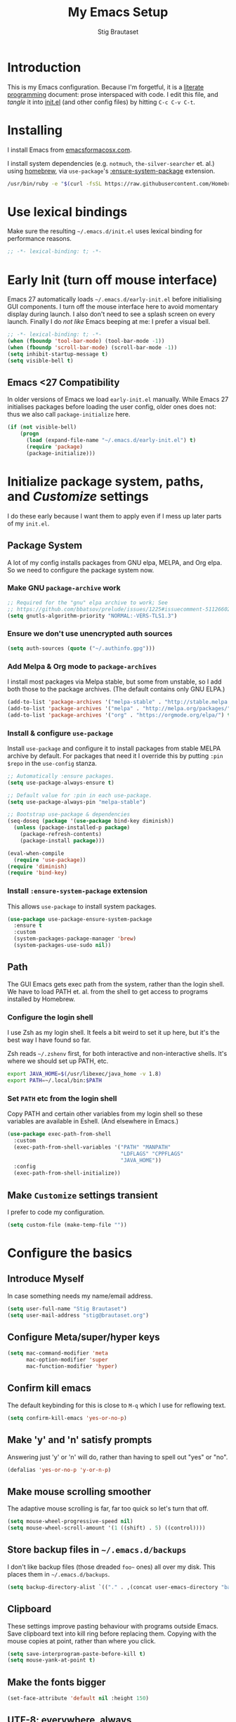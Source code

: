 #+TITLE: My Emacs Setup
#+AUTHOR: Stig Brautaset
#+OPTIONS: f:t
#+PROPERTY: header-args:              :mkdirp yes
#+PROPERTY: header-args:emacs-lisp    :tangle ~/.emacs.d/init.el :results silent
#+STARTUP: content
* Introduction

This is my Emacs configuration.  Because I'm forgetful, it is a
[[http://orgmode.org/worg/org-contrib/babel/intro.html#literate-programming][literate programming]] document: prose interspaced with code.  I edit
this file, and /tangle/ it into [[file:init.el][init.el]] (and other config files) by
hitting =C-c C-v C-t=.

* Installing

I install Emacs from [[https://emacsformacosx.com/][emacsformacosx.com]].

I install system dependencies (e.g. =notmuch=, =the-silver-searcher=
et. al.) using [[https://brew.sh][homebrew]], via =use-package='s [[https://github.com/jwiegley/use-package#use-package-ensure-system-package][:ensure-system-package]]
extension.

#+begin_src sh
/usr/bin/ruby -e "$(curl -fsSL https://raw.githubusercontent.com/Homebrew/install/master/install)"
#+end_src

* Use lexical bindings

Make sure the resulting =~/.emacs.d/init.el= uses lexical binding for
performance reasons.

#+begin_src emacs-lisp
;; -*- lexical-binding: t; -*-
#+end_src

* Early Init (turn off mouse interface)

Emacs 27 automatically loads =~/.emacs.d/early-init.el= before
initialising GUI components.  I turn off the mouse interface here to
avoid momentary display during launch.  I also don't need to see a
splash screen on every launch.  Finally I do /not like/ Emacs beeping
at me: I prefer a visual bell.

#+BEGIN_SRC emacs-lisp :tangle ~/.emacs.d/early-init.el
;; -*- lexical-binding: t; -*-
(when (fboundp 'tool-bar-mode) (tool-bar-mode -1))
(when (fboundp 'scroll-bar-mode) (scroll-bar-mode -1))
(setq inhibit-startup-message t)
(setq visible-bell t)
#+END_SRC

** Emacs <27 Compatibility

In older versions of Emacs we load ~early-init.el~ manually.  While
Emacs 27 initialises packages before loading the user config, older
ones does not: thus we also call =package-initialize= here.

#+BEGIN_SRC emacs-lisp
(if (not visible-bell)
    (progn
      (load (expand-file-name "~/.emacs.d/early-init.el") t)
      (require 'package)
      (package-initialize)))
#+END_SRC

* Initialize package system, paths, and /Customize/ settings

I do these early because I want them to apply even if I mess up
later parts of my =init.el=.

** Package System

A lot of my config installs packages from GNU elpa, MELPA, and Org
elpa.  So we need to configure the package system now.

*** Make GNU ~package-archive~ work

#+begin_src emacs-lisp
;; Required for the "gnu" elpa archive to work; See
;; https://github.com/bbatsov/prelude/issues/1225#issuecomment-511266025
(setq gnutls-algorithm-priority "NORMAL:-VERS-TLS1.3")
#+end_src

*** Ensure we don't use unencrypted auth sources

#+begin_src emacs-lisp
(setq auth-sources (quote ("~/.authinfo.gpg")))
#+end_src

*** Add Melpa & Org mode to ~package-archives~

I install most packages via Melpa stable, but some from unstable,
so I add both those to the package archives.  (The default
contains only GNU ELPA.)

#+BEGIN_SRC emacs-lisp
(add-to-list 'package-archives '("melpa-stable" . "http://stable.melpa.org/packages/"))
(add-to-list 'package-archives '("melpa" . "http://melpa.org/packages/"))
(add-to-list 'package-archives '("org" . "https://orgmode.org/elpa/") t)
#+END_SRC

*** Install & configure ~use-package~

Install ~use-package~ and configure it to install packages from
stable MELPA archive by default.  For packages that need it I
override this by putting =:pin $repo= in the =use-config= stanza.

#+begin_src emacs-lisp
;; Automatically :ensure packages.
(setq use-package-always-ensure t)

;; Default value for :pin in each use-package.
(setq use-package-always-pin "melpa-stable")

;; Bootstrap use-package & dependencies
(seq-doseq (package '(use-package bind-key diminish))
  (unless (package-installed-p package)
    (package-refresh-contents)
    (package-install package)))

(eval-when-compile
  (require 'use-package))
(require 'diminish)
(require 'bind-key)
#+end_src

*** Install =:ensure-system-package= extension

This allows =use-package= to install system packages.

#+begin_src emacs-lisp
(use-package use-package-ensure-system-package
  :ensure t
  :custom
  (system-packages-package-manager 'brew)
  (system-packages-use-sudo nil))
#+end_src

** Path

The GUI Emacs gets exec path from the system, rather than the
login shell.  We have to load PATH et. al. from the shell to get
access to programs installed by Homebrew.

*** Configure the login shell

I use Zsh as my login shell.  It feels a bit weird to set it up
here, but it's the best way I have found so far.

Zsh reads =~/.zshenv= first, for both interactive and
non-interactive shells.  It's where we should set up PATH, etc.

#+begin_src sh :tangle ~/.zshenv
export JAVA_HOME=$(/usr/libexec/java_home -v 1.8)
export PATH=~/.local/bin:$PATH
#+end_src

*** Set =PATH= etc from the login shell

Copy PATH and certain other variables from my login shell so these
variables are available in Eshell.  (And elsewhere in Emacs.)

#+BEGIN_SRC emacs-lisp
(use-package exec-path-from-shell
  :custom
  (exec-path-from-shell-variables '("PATH" "MANPATH"
                                    "LDFLAGS" "CPPFLAGS"
                                    "JAVA_HOME"))
  :config
  (exec-path-from-shell-initialize))
#+END_SRC

** Make =Customize= settings transient

I prefer to code my configuration.

#+BEGIN_SRC emacs-lisp
(setq custom-file (make-temp-file ""))
#+END_SRC

* Configure the basics
** Introduce Myself

In case something needs my name/email address.

#+BEGIN_SRC emacs-lisp
(setq user-full-name "Stig Brautaset")
(setq user-mail-address "stig@brautaset.org")
#+END_SRC

** Configure Meta/super/hyper keys

#+BEGIN_SRC emacs-lisp
(setq mac-command-modifier 'meta
      mac-option-modifier 'super
      mac-function-modifier 'hyper)
#+END_SRC

** Confirm kill emacs

The default keybinding for this is close to =M-q= which I use for
reflowing text.

#+BEGIN_SRC emacs-lisp
(setq confirm-kill-emacs 'yes-or-no-p)
#+END_SRC

** Make 'y' and 'n' satisfy prompts

Answering just 'y' or 'n' will do, rather than having to spell out "yes"
or "no".

#+BEGIN_SRC emacs-lisp
(defalias 'yes-or-no-p 'y-or-n-p)
#+END_SRC

** Make mouse scrolling smoother

The adaptive mouse scrolling is far, far too quick so let's turn that off.

#+BEGIN_SRC emacs-lisp
(setq mouse-wheel-progressive-speed nil)
(setq mouse-wheel-scroll-amount '(1 ((shift) . 5) ((control))))
#+END_SRC

** Store backup files in =~/.emacs.d/backups=

I don't like backup files (those dreaded =foo~= ones) all over my disk.
This places them in =~/.emacs.d/backups=.

#+BEGIN_SRC emacs-lisp
(setq backup-directory-alist `(("." . ,(concat user-emacs-directory "backups"))))
#+END_SRC

** Clipboard

These settings improve pasting behaviour with programs outside
Emacs.  Save clipboard text into kill ring before replacing them.
Copying with the mouse copies at point, rather than where you
click.

#+BEGIN_SRC emacs-lisp
(setq save-interprogram-paste-before-kill t)
(setq mouse-yank-at-point t)
#+END_SRC

** Make the fonts bigger

#+BEGIN_SRC emacs-lisp
(set-face-attribute 'default nil :height 150)
#+END_SRC

** UTF-8: everywhere, always

Let's always use UTF-8 encoding. Pretty, pretty please with sugar on top.

#+BEGIN_SRC emacs-lisp
(setq locale-coding-system 'utf-8)
(set-terminal-coding-system 'utf-8)
(set-keyboard-coding-system 'utf-8)
(set-selection-coding-system 'utf-8)
(prefer-coding-system 'utf-8)
#+END_SRC

** End all files in a newline

All files should end in a newline. Insert one if there isn't one already.

#+BEGIN_SRC emacs-lisp
(setq require-final-newline t)
#+END_SRC

** Save my place in each file

It's nice if Emacs knows where I was last time I opened a file.

#+BEGIN_SRC emacs-lisp
(setq-default save-place t)
(setq save-place-file (concat user-emacs-directory "places"))
#+END_SRC

** Add keybinding to join next line to this

With cursor at any point in a line, hit =M-j= to move to the end, and
delete the newline. Leave the cursor where the newline used to be.

#+BEGIN_SRC emacs-lisp
(bind-key "M-j" (lambda ()
                  (interactive)
                  (join-line -1)))
#+END_SRC

** String Inflection

Sometimes I need to swap between CamelCase and snake_case, or even
SNAKE_CASE.

#+begin_src emacs-lisp
(use-package string-inflection
  :bind (("C-c C-x C-s" . string-inflection-all-cycle)
         ("C-c C-x C-c" . string-inflection-camelcase)
         ("C-c C-x C-k" . string-inflection-kebab-case)
         ("C-c C-x C-u" . string-inflection-upcase)))
#+end_src

** Unfill paragraphs and regions

The default binding for =M-q= fills a paragraph. Very good. But
sometimes I want to /unfill/[fn:: Particularly when editing markdown
that is going to end up on GitHub, as otherwise the result has lots
of hard linebreaks. This happens every time I edit a PR description
in Magit, for example.]. [[https://stackoverflow.com/a/2478549/5950][Credit]].

#+begin_src emacs-lisp
(defun sb/unfill-paragraph ()
  (interactive)
  (let ((fill-column (point-max)))
    (fill-paragraph nil)))

(defun sb/fill-or-unfill-paragraph (arg)
  "Fill a paragraph. If called with a `C-u' prefix, /unfill/ a paragraph."
  (interactive "P")
  (if arg
      (sb/unfill-paragraph)
    (fill-paragraph)))

(bind-key "M-q" 'sb/fill-or-unfill-paragraph)

(defun sb/unfill-region ()
  (interactive)
  (let ((fill-column (point-max)))
    (fill-region (region-beginning) (region-end) nil)))
#+end_src

** Support for fullscreen

I like to run apps in fullscreen mode. Sometimes it's useful to be
able to toggle it on or off, which this function does. I found it
at the [[https://www.emacswiki.org/emacs/FullScreen#toc26][EmacsWiki Fullscreen page]].

#+BEGIN_SRC emacs-lisp
(defun my-toggle-fullscreen ()
  "Toggle full screen"
  (interactive)
  (set-frame-parameter
   nil 'fullscreen
   (when (not (frame-parameter nil 'fullscreen)) 'fullboth)))

(bind-key "M-<f11>" 'my-toggle-fullscreen)
#+END_SRC

** Toggle Window Split function

Sometimes a window is split horizontally, and you would prefer
vertically. Or vice versa. This function can help! Just don't ask me how
it works: I found it on StackOverflow. (I think. Again.)

#+BEGIN_SRC emacs-lisp
(defun toggle-window-split ()
  (interactive)
  (if (= (count-windows) 2)
      (let* ((this-win-buffer (window-buffer))
             (next-win-buffer (window-buffer (next-window)))
             (this-win-edges (window-edges (selected-window)))
             (next-win-edges (window-edges (next-window)))
             (this-win-2nd (not (and (<= (car this-win-edges)
                                         (car next-win-edges))
                                     (<= (cadr this-win-edges)
                                         (cadr next-win-edges)))))
             (splitter
              (if (= (car this-win-edges)
                     (car (window-edges (next-window))))
                  'split-window-horizontally
                'split-window-vertically)))
        (delete-other-windows)
        (let ((first-win (selected-window)))
          (funcall splitter)
          (if this-win-2nd (other-window 1))
          (set-window-buffer (selected-window) this-win-buffer)
          (set-window-buffer (next-window) next-win-buffer)
          (select-window first-win)
          (if this-win-2nd (other-window 1))))))

(define-key ctl-x-4-map "t" 'toggle-window-split)
#+END_SRC

** Diary (Calendar) Functions

Prefer YMD to the /crazy/ american MDY order.

I schedule some things every weekday,
so add a convenience function for that.

#+BEGIN_SRC emacs-lisp
(setq calendar-date-style 'iso)

(defun sb/weekday-p (date)
  "Is `date' a weekday?"
  (memq (calendar-day-of-week date) '(1 2 3 4 5)))
#+END_SRC

** Git Link

Lets me link to a file location on GitHub/Bitbucket/GitLab
from a local git repository.

#+BEGIN_SRC emacs-lisp
(use-package git-link
  :bind ("C-c g l" . git-link))
#+END_SRC

** GnuPG

Emacs will open =.gpg= files transparently, but I need to install gnupg
& pinentry for that to work.

#+begin_src emacs-lisp
(use-package gnupg
  :ensure nil
  :ensure-system-package ((gpg . gnupg) pinentry)
  :no-require t
  :custom
  (epa-pinentry-mode 'loopback))
#+end_src

#+begin_src conf :mkdirp t :tangle ~/.gnupg/gpg-agent.conf
allow-emacs-pinentry
allow-loopback-pinentry
#+end_src

** Remove ANSI colours

#+begin_src emacs-lisp
(defun sb/remove-ansi-colours-from-buffer ()
  (interactive)
  (ansi-color-filter-region (point-min) (point-max)))
#+end_src

** Add explicit keybinding for opening file at point

#+begin_src emacs-lisp
(bind-key "C-c C-x C-f" #'find-file-at-point)
#+end_src

** Don't require two spaces to end a sentence

Having this enabled makes it harder to collaborate with others, and
move sentences around in texts I haven't written.

#+begin_src emacs-lisp
(setq sentence-end-double-space nil)
#+end_src

* Configure minor modes
** Ace Window

This lets me rapidly switch to a different frame/window.  I use
this mainly when resolving conflicts in ediff merge, since I need
to swap between two frames there.

#+begin_src emacs-lisp
(use-package ace-window
  :bind ("M-`" . ace-window))
#+end_src

** Auto commit

In some projects (notably, my Org/Agenda setup) I want to
automatically commit when editing files.

#+BEGIN_SRC emacs-lisp
(use-package git-auto-commit-mode
  :custom
  (gac-automatically-add-new-files-p t)
  (gac-automatically-push-p t))
#+END_SRC

** Auto Indent Mode

I like to make sure any code I changed is properly indented.

#+BEGIN_SRC emacs-lisp
(use-package auto-indent-mode
  :pin melpa
  :config
  (auto-indent-global-mode))
#+END_SRC

** Auto revert mode

When files change on disk, revert the buffer automatically.

#+BEGIN_SRC emacs-lisp
(global-auto-revert-mode 1)
#+END_SRC

** Beacon

Highlight my cursor when scrolling

#+begin_src emacs-lisp
(use-package beacon
  :pin gnu
  :config
  (beacon-mode 1))
#+end_src

** Counsel

This provides =counsel-find-file=, among others.

#+begin_src emacs-lisp
(use-package amx) ;; make counsel-M-x work the way I like

(use-package counsel
  :demand
  :config
  (counsel-mode 1))
#+end_src

** Diff Highlight

#+begin_src emacs-lisp
(use-package diff-hl
  :config
  (global-diff-hl-mode))
#+end_src

** Edit "Org-like" lists in non-Org buffers

#+begin_src emacs-lisp
(use-package orgalist
  :pin gnu
  :hook
  (message-mode . orgalist-mode))
#+end_src

** Editorconfig

Some projects I touch, particularly at work, use [[http://editorconfig.org][editorconfig]] to set up
their indentation and file format preferences.

#+BEGIN_SRC emacs-lisp
(use-package editorconfig
  :ensure-system-package editorconfig
  :custom
  (editorconfig-exclude-modes (quote (org-mode gist)))
  :config
  (editorconfig-mode))
#+END_SRC

** Flycheck

#+begin_src emacs-lisp
(use-package flycheck-mode
  :ensure flycheck
  :hook clojure-mode)
#+end_src

** Highlight & deal with whitespace annoyances

This highlights certain whitespace annoyances, and adds a key binding to
clean it up.

#+BEGIN_SRC emacs-lisp
(use-package whitespace
  :ensure nil
  :bind ("C-c w" . whitespace-cleanup)
  :custom
  (whitespace-style '(face empty tabs trailing))
  :config
  (global-whitespace-mode t))
#+END_SRC

** Iedit

Edit multiple symbols in one go. Similar in some respects to
Multiple Cursors, but seems a little more light-weight.

#+begin_src emacs-lisp
(use-package iedit :pin melpa)
#+end_src

** Ivy

I've long been a happy Helm user, but it confuses me (and is slow!)
in some situations so I thought I'd try again to see if Ivy fares
any better.

#+begin_src emacs-lisp
(use-package ivy
  :demand
  :pin melpa
  :bind (("C-c C-r" . ivy-resume)
         ("C-x b" . ivy-switch-buffer)
         ("C-c v" . ivy-push-view)
         ("C-c V" . ivy-pop-view))
  :custom
  (ivy-use-virtual-buffers t)
  (ivy-count-format "%d/%d ")
  :config
  (ivy-mode 1))

;; This should apparently allow opening multiple files from
;; ivy-find-file.
(use-package ivy-hydra
  :pin melpa)
#+end_src

** LSP (Language Server Protocol)

LSP is useful for =M-.= (~find-definitions~) and =M-?=
(~find-references~).

#+begin_src emacs-lisp
(use-package lsp-mode
  :ensure-system-package clojure-lsp
  :commands lsp
  :config
  (dolist (m '(clojure-mode
               clojurec-mode
               clojurescript-mode
               clojurex-mode))
    (add-to-list 'lsp-language-id-configuration `(,m . "clojure")))
  :init
  (setq lsp-enable-indentation nil)
  (add-hook 'clojure-mode-hook #'lsp)
  (add-hook 'clojurec-mode-hook #'lsp)
  (add-hook 'clojurescript-mode-hook #'lsp))
#+end_src

Use LSP-UI to present errors, etc.

#+begin_src emacs-lisp
(use-package lsp-ui
  :pin melpa
  :hook lsp-mode)
#+end_src

** Multiple Cursors

This package is another one of those near-magical ones. It allows me to do
multiple edits in the same buffer, using several cursors. You can think of
it as an interactive macro, where you can constantly see what's being done.

#+BEGIN_SRC emacs-lisp
(use-package multiple-cursors

  :bind (("C-c M-e" . mc/edit-lines)
         ("C-c M-a" . mc/mark-all-dwim)
         ("s-n" . mc/mark-next-like-this)
         ("s-p" . mc/mark-previous-like-this)))
#+END_SRC

** Projectile

I use Projectile to navigate my projects. Some of the things I like about
it are that it provides the following key bindings:

- =C-c p t= :: This switches from an implementation file to its test file,
               or vice versa. I use this extensively in Clojure mode. It
               might not make sense for all languages; YMMV.
- =C-c p 4 t= :: The same, as above, but open the file in "other" buffer.
- =C-c p s s= :: Ag search for something in this project. If point is at a
                 token, default to searching for that. (Mnemonic:
                 "Projectile Silver Searcher".)

#+BEGIN_SRC emacs-lisp
(use-package projectile
  :bind-keymap ("C-c p" . projectile-command-map)
  :custom
  (projectile-project-search-path '("~/src"))
  (projectile-completion-system 'ivy)
  (projectile-create-missing-test-files t)
  (projectile-mode-line-function (lambda () "Projectile"))
  :config
  (projectile-mode)

  ;; Some projects use a prefix for test files rather than the default
  ;; suffix.  By putting a `.lein-test-prefix` file in the root I can
  ;; override the behaviour for those projects.
  (projectile-register-project-type 'lein-test-prefix '("project.clj" ".lein-test-prefix")
                             :compile "lein compile"
                             :test "lein test"
                             :test-prefix "test_"))

(use-package counsel-projectile)
#+END_SRC

** Rainbow Delimiters

This makes it slightly easier to discern matching parens when the
nesting goes deep.

#+begin_src emacs-lisp
(use-package rainbow-delimiters
 :hook (prog-mode . rainbow-delimiters-mode))
#+end_src

** Save minibuffer history

This allows us to "tap up" in the minibuffer to recall previous items,
even from a previous session.

#+BEGIN_SRC emacs-lisp
(savehist-mode 1)
#+END_SRC

** Show Matching parens

This is extremely useful. Put the mark on a paren (any of =()[]{}=,
actually) and Emacs shows the matching closing/opening one.

#+BEGIN_SRC emacs-lisp
(show-paren-mode 1)
#+END_SRC

** SmartParens

Structural editing is a must when editing lisp, and it has bled
into other aspects of programming for me.  In particular the
ability to remove surrounding parens / quotes with ~sp-splice-sexp~
is incredibly useful even when writing prose.

#+BEGIN_SRC emacs-lisp
(use-package smartparens-config
  :ensure smartparens
  :demand
  :custom
  (sp-base-key-bindings 'sp)
  :hook
  (sp-lisp-modes . turn-on-smartparens-strict-mode)
  (after-init . smartparens-global-mode)
  :config
  (sp-local-pair 'text-mode "'" nil :actions :rem))
#+END_SRC

** Subword

Treats CapitalizedWords as separate, so we can move forward by
their components.  Useful in anything that looks like Java.

#+begin_src emacs-lisp
(use-package subword
 :hook (prog-mode . subword-mode))
#+end_src

** Swiper

Invoke swiper (find in current buffer).

#+BEGIN_SRC emacs-lisp
(use-package swiper
  :bind (("C-x /" . swiper)))
#+END_SRC

** Transparently open compressed files

I *do* like it when Emacs transparently opens compressed files. It gives
me the warm fuzzies.

#+BEGIN_SRC emacs-lisp
(auto-compression-mode t)
#+END_SRC

** Visual line mode / word wrapping

#+BEGIN_SRC emacs-lisp
(add-hook 'text-mode-hook 'visual-line-mode)
#+END_SRC

** Which Key Mode

Show incomplete key cheatsheet.

#+BEGIN_SRC emacs-lisp
(use-package which-key
  :hook
  (after-init . which-key-mode))
#+END_SRC

** Writegood Mode

I'm not a great writer. I need all the crutches I can get. Lucklily,
Emacs has them.

This helps highlight passive voice, weasel words, etc in writing.

#+BEGIN_SRC emacs-lisp
(use-package writegood-mode
  :hook text-mode)
#+END_SRC

** YAS

A templating engine for Emacs.

#+begin_src emacs-lisp
(use-package yasnippet
  :hook (after-init . yas-global-mode))
#+end_src

* Configure major modes
** Ag (The Silver Searcher)

I use =ag= for searching a lot in Emacs. Its "writable grep"
companion mode is pretty close to magic. When in a buffer showing
ag results, try hitting =C-c C-p=--this lets you /edit the results of
the search right from the ag results buffer!/ Just hit =C-x C-s= to
save the results.

If you hit =C-c C-p= while already in writable grep mode you can
delete the entire matched line by hitting =C-c C-d=.

#+BEGIN_SRC emacs-lisp
(use-package ag
  :pin melpa
  :ensure-system-package (ag . the_silver_searcher)
  :custom
  (ag-arguments (quote ("--smart-case" "--stats" "--hidden")))
  (ag-ignore-list (quote (".git"))))

(use-package wgrep :pin melpa)
(use-package wgrep-ag
  :pin melpa
  :hook
  (ag-mode . wgrep-ag-setup))
#+END_SRC

** Clojure

#+BEGIN_SRC emacs-lisp
(use-package flycheck-clj-kondo
  :ensure-system-package (clj-kondo . "borkdude/brew/clj-kondo")
  :pin melpa)

(use-package clj-refactor
  :pin melpa
  :hook (clojure-mode . clj-refactor-mode)
  :bind (:map clojure-mode-map
              ("C-x C-r" . cljr-ivy))
  :custom
  (cljr-suppress-middleware-warnings t)
  :config
  (cljr-add-keybindings-with-prefix "C-c C-m")

  (defun cljr-ivy-candidates ()
    (mapcar (lambda (c) (concat (nth 0 c) ": " (nth 2 c)))
            cljr--all-helpers))

  (defun cljr-ivy ()
    "Ivy interface to cljr-refactor"
    (interactive)
    (ivy-read "clj-refactor: "
              (cljr-ivy-candidates)
              :action
              (lambda (candidate)
                (string-match "^\\(.+?\\): " candidate)
                (call-interactively
                 (cadr (assoc (match-string 1 candidate)
                              cljr--all-helpers)))))))


(use-package clojure-mode
  :pin melpa
  :ensure-system-package ((java . homebrew/cask/java)
                          (lein . leiningen)
                          (clj . clojure))
  :config
  (require 'flycheck-clj-kondo)
  (put-clojure-indent 'as-> ':defn)
  (put-clojure-indent 'run ':defn)
  (put-clojure-indent 'dosync ':defn)
  (put-clojure-indent 'speculate 1)
  (put-clojure-indent 'doseq ':defn))

(use-package cider
  :pin melpa
  :config
  (defun sb/cider-test-infer-ns-fn (ns)
    "Infer `test-' prefixed namespaces for test files.
                Some projects use a `test-' prefix rather than `-test'
                suffix for test files.  This detects those and runs the
                correct test.  It falls back to Cider's default function if
                the project type is not one known to use test- prefixes."
    (if (eq "test_" (projectile-project-type-attribute (projectile-project-type)
                                                       'test-prefix))
        (let* ((prefix "test-")
               (ns-parts (split-string ns "\\."))
               (last-component (car (last ns-parts))))
          (if (string-prefix-p prefix last-component)
              ns
            (string-join (append (butlast ns-parts)
                                 (list (concat prefix last-component)))
                         ".")))
      (cider-test-default-test-ns-fn ns)))
  :custom
  (cider-prompt-for-symbol nil)
  (cider-prefer-local-resources t)
  (cider-repl-display-in-current-window t)
  (cider-auto-track-ns-form-changes t)
  (cider-eldoc-display-context-dependent-info t)
  (cider-font-lock-dynamically '(macro core function var))
  (cider-repl-display-help-banner nil)
  (cider-test-infer-test-ns #'sb/cider-test-infer-ns-fn))
#+END_SRC

I want to use some lein plugins across all projects.

We use ~:pedantic? true~ in our project.clj files, as well as lein
sub-project inheritance.  I think that plays merry hell with also
loading ~~refactor-nrepl~ (lots of complaints about duplications), so
I add the ~~:pedantic? :ranges~~.  Not sure why it works, but it
seems to.

#+begin_src clojure :mkdirp t :tangle ~/.lein/profiles.clj
{:user {:plugins [[lein-ancient "0.6.15"]
                  [jonase/eastwood "0.3.5"]
                  [lein-kibit "0.1.7"]
                  [lein-environ "1.0.0"]]
        :pedantic? :ranges}
 :repl {:plugins [[cider/cider-nrepl "0.22.4"]
                  [refactor-nrepl "2.4.0"]]}}
#+end_src

** Ediff

Sometimes I have to resolve conflicts. I use Ediff, which I
(usually) launch from Magit.

*** Automatically Unfold Org files

This snippet makes sure that Org buffers don't start folded, as
ediff is rather useless in that case. (Credit: Oleh Krehel on
emacs-orgmode mailing list.)

#+BEGIN_SRC emacs-lisp
(defun sb/ediff-prepare-buffer ()
  (when (memq major-mode '(org-mode emacs-lisp-mode))
    (outline-show-all)))

(add-hook 'ediff-prepare-buffer-hook #'sb/ediff-prepare-buffer)
#+END_SRC

*** Picking /both/ sides in a conflict

If both branches add an entry to a list I may want to pick *both*
sides. This adds =d= as a shortcut to do that. ([[http://stackoverflow.com/a/29757750/5950][Credits]].) I can use
=~= to swap the A and B buffers, which lets me choose A then B, /or/ B
then A.

#+BEGIN_SRC emacs-lisp
(defun sb/ediff-copy-both-to-C ()
  (interactive)
  (ediff-copy-diff ediff-current-difference nil 'C nil
                   (concat
                    (ediff-get-region-contents ediff-current-difference 'A ediff-control-buffer)
                    (ediff-get-region-contents
                    ediff-current-difference 'B
                    ediff-control-buffer))))

(defun sb/add-d-to-ediff-mode-map ()
  (define-key ediff-mode-map "d" 'sb/ediff-copy-both-to-C))

(add-hook 'ediff-keymap-setup-hook 'sb/add-d-to-ediff-mode-map)
#+END_SRC

** Elfeed

~org-elfeed~ stores the feed in =~/.emacs.d/elfeed.org= rather than =custom.el=.

#+BEGIN_SRC emacs-lisp
(use-package elfeed-org
  :pin melpa
  :custom
  (rmh-elfeed-org-files '("~/.emacs.d/elfeed.org"
                          "~/org/elfeed.org"))
  :config
  (elfeed-org))

(use-package elfeed
  :pin melpa
  :bind (("C-x w" . elfeed)
         :map elfeed-search-mode-map
         ("m" . elfeed-toggle-star) )
  :ensure-system-package curl
  :config
  (defalias 'elfeed-toggle-star
    (elfeed-expose #'elfeed-search-toggle-all 'star)))
#+END_SRC

** Eshell

I have started using /Eshell/. It is close to magic. There's not a lot of
setup (it has its own [[file:eshell/alias][alias file]]), but I've got a keybinding to bring up
eshell quickly. This launches eshell if it is not already running, or
switches to it if it is.

#+BEGIN_SRC emacs-lisp
(bind-key "C-c s" 'eshell)
#+END_SRC

Eshell is great, and its Tramp integration allows me to open remote files
in local Emacs seamlessly with the =find-file= command. (Which I have
aliased to =ff=.) Eshell also makes sure that my shell behaves the same,
and has the same config, whether I am on a local machine or a remote one.

** Magit & Friends

I use [[http://magit.vc][Magit]], a git porcelain for Emacs, all day.  I rarely use the
git cli any more.  I've seen someone suggest learning Emacs just to
run Magit.

Forge is an extension to Magit that interacts with GitHub / GitLab etc.

#+BEGIN_SRC emacs-lisp
(use-package transient
  :pin melpa)

(use-package magit
  :pin melpa
  :bind (("C-x C-g C-s" . magit-status)
         ("C-x C-g s" . magit-status)
         ("C-x C-g C-b" . magit-blame-addition)
         ("C-x C-g b" . magit-blame-addition)))

(use-package forge
  :pin melpa)

(use-package magit-org-todos
  :pin melpa)

(use-package magit-todos
  :pin melpa)
#+END_SRC

** Gist
Working with GitHub Gists.

#+begin_src emacs-lisp
(use-package gist
  :pin melpa
  :custom
  (max-specpdl-size 1800)    ; For loading Org mode gists
  (max-lisp-eval-depth 1200) ; For saving Org mode gists
  :bind (("C-x C-g c" . gist-buffer-private)
         ("C-x C-g l" . gist-list)))
#+end_src

** Markdown

I'm a sucker for lists, and I want to be able to reorder list items
easily and have them renumbered automatically.

#+BEGIN_SRC emacs-lisp
(use-package markdown-mode
  ;; I essentially don't use Markdown
  ;; outside GitHub any more
  :mode ("\\.md\\'" . gfm-mode)
  :pin melpa
  :bind (("M-<up>" . markdown-move-list-item-up)
         ("M-<down>" . markdown-move-list-item-down))
  :custom
  (markdown-fontify-code-blocks-natively t)
  (markdown-asymmetric-header t))
#+END_SRC
** Org drill (for learning new things)

I use org-drill for drilling music theory.

#+begin_src emacs-lisp
(use-package org-drill
  :pin melpa
  :custom
  (org-drill-add-random-noise-to-intervals-p t)
  (org-drill-adjust-intervals-for-early-and-late-repetitions-p t))
#+end_src

** Simple HTML Renderer (HTML Email)

I mostly use shr for reading HTML mail.  I normally use a
fullscreen window, but I don't like reading HTML mails with lines
running all the way across.  Thus I prefer linebreaks roughly every
80 characters.

#+begin_src emacs-lisp
(setq shr-width 80)
#+end_src

** Spell Checking

I use aspell, with British English dictionary.

#+BEGIN_SRC emacs-lisp
(use-package ispell
  :ensure nil
  :ensure-system-package aspell
  :custom
  (ispell-dictionary "british")
  (ispell-extra-args '("-W" "2" "--sug-mode=ultra")))
#+END_SRC

Configure aspell and let it find dictionaries:

#+begin_src conf :tangle ~/.aspell.conf
master british
#+end_src

** Tramp

Trying to speed up Tramp over SSH with these settings from the [[https://www.gnu.org/software/emacs/manual/html_node/tramp/Frequently-Asked-Questions.html][FAQ]].

#+begin_src emacs-lisp
;; Ignore remote version control
(setq vc-ignore-dir-regexp
      (format "\\(%s\\)\\|\\(%s\\)"
              vc-ignore-dir-regexp
              tramp-file-name-regexp))
#+end_src

** YAML

CircleCI and CloudFormation loves YAML.

#+BEGIN_SRC emacs-lisp
(use-package yaml-mode)
#+END_SRC

* Org mode

I use Org mode for all writing I initiate.  Org mode's support for
tables, TOC, footnotes, TODO and Agenda items makes it an easy
choice.  Gists and GitHub READMEs support Org mode too, and I can
export to other formats including if I want.

The particular version of package I use is annoying to install
because the installed package has a different name from what you
would use in your config.  However, =use-package= supports this by
passing the name of the package to install as the value to =:ensure=.

The Org manual expects the =C-c {l,a,c}= keybindings to be available
in any mode, so define them globally.  I prefer to follow
conventions.  It makes reading the manual and tutorials a lot
easier!

I love Org's markup so much I wrote a JIRA export backend for it.  I
also write in Org and export to GitHub.  GitHub unfortunately
doesn't properly ignore linebreaks in Markdown, so I use the =gfm=
exporter, as this deletes linebreaks.  This means the rendered
paragraphs re-flow properly on GitHub.

I use Org's refiling when "refactoring" documents such as this one.
I learnt about it from this from [[https://www.youtube.com/watch?v=ECWtf6mAi9k][this YouTube video]].

#+BEGIN_SRC emacs-lisp
(use-package org
  :pin org
  :ensure org-plus-contrib
  :bind (("C-c l" . org-store-link)
         ("C-x C-<return>" . org-insert-subheading)
         ("C-S-<return>" . org-insert-todo-subheading)
         :map org-mode-map
         ("C-n" . org-next-link)
         ("C-p" . org-previous-link))

  :mode (("\\.org\\'" . org-mode)
         ("\\.org_archive\\'" . org-mode))

  :custom
  (org-src-preserve-indentation nil)
  (org-edit-src-content-indentation 0)
  (org-link-file-path-type 'relative)
  (org-log-into-drawer t "When hitting C-c C-z to take a note, always put it in the LOGBOOK drawer")
  (org-catch-invisible-edits 'smart)
  (org-export-copy-to-kill-ring 'if-interactive "If running interactively, I want export to copy to the kill-ring")
  (org-export-backends '(html gfm jira latex))
  (org-id-link-to-org-use-id 'create-if-interactive-and-no-custom-id)

  (org-log-done 'time)
  (org-stuck-projects '("-MAYBE/PROJ" ("TODO" "WAITING") nil ""))

  (org-refile-use-outline-path 'file "Allow refiling to sub-paths")
  (org-refile-allow-creating-parent-nodes 'confirm)
  (org-refile-targets '((org-agenda-files . (:tag . "RECURRING"))
                        (org-agenda-files . (:todo . "PROJ"))))
  (org-goto-interface 'outline-path-completion "Make 'org-refile' work better with Ivy")
  (org-outline-path-complete-in-steps nil "Make 'org-refile' work better with Ivy"))

;; Install, but do not load.  They're loaded at export time.
(use-package ox-jira :pin melpa :no-require t)
(use-package ox-gfm :no-require t)
#+END_SRC

** Agenda

I use Org Agenda for keeping track of my TODOs.

I don't normally use properties, so I ignore most to help speed
up my agenda view. ([[http://orgmode.org/worg/agenda-optimization.html][ref]])

I configure TODO list and tag search to ignore future scheduled,
deadlined, and timestamped issues.  These will show in the Agenda
eventually anyway.

#+BEGIN_SRC emacs-lisp
(use-package org
  :pin org
  :ensure org-plus-contrib
  :bind ("C-c a" . org-agenda)
  :custom
  (org-agenda-include-diary t)
  (org-agenda-ignore-properties '(effort appt stats))
  (org-agenda-todo-list-sublevels nil)
  (org-agenda-files "~/org/agenda/agenda-files.txt")

  (org-agenda-todo-ignore-scheduled 'future)
  (org-agenda-todo-ignore-deadlines 'far)
  (org-agenda-todo-ignore-timestamp 'future)

  (org-agenda-tags-todo-honor-ignore-options t)

  (org-agenda-skip-deadline-prewarning-if-scheduled t)
  (org-agenda-skip-scheduled-if-deadline-is-shown 'not-today)

  (org-agenda-custom-commands
   '(("w" "Work Agenda"
      ((agenda "" ((org-agenda-span 'day)))
       (tags-todo "-@home-MAYBE/TODO"
		  ((org-agenda-max-entries 5)
		   (org-agenda-todo-ignore-scheduled 'all)
		   (org-agenda-todo-ignore-deadlines 'all)
		   (org-agenda-todo-ignore-timestamp 'all))))
      ((org-agenda-tag-filter '("-@home" "-MAYBE"))))
     ("h" "Home Agenda"
      ((agenda "")
       (tags-todo "-@work-MAYBE/TODO"
		  ((org-agenda-max-entries 5)
		   (org-agenda-todo-ignore-scheduled 'all)
		   (org-agenda-todo-ignore-deadlines 'all)
		   (org-agenda-todo-ignore-timestamp 'all))))
      ((org-agenda-tag-filter '("-@work" "-MAYBE"))))
     ("m" "Maybe"
      ((todo "PROJ")
       (tags-todo "-PROJ/TODO"))
      ((org-agenda-tag-filter '("+MAYBE"))))
     ("P" "Projects" tags-todo "-MAYBE/PROJ")
     ("A" "Archivable" ((todo "COMPLETE")
                        (tags-todo "-PROJ/DONE")
                        (tags-todo "-PROJ/CANCELLED")))
     ("c" "Tasks Complete?" tags-todo "/-DONE-CANCELLED-PROJ"))))
#+END_SRC

** Capturing

Set up capture templates.  I learnt about these from [[http://koenig-haunstetten.de/2014/08/29/the-power-of-orgmode-capture-templates/][Rainer's blog
post]] (and YouTube series).  It has grown a bit since then.

#+BEGIN_SRC emacs-lisp
(setq org-default-notes-file (expand-file-name
			      (concat
			       (car (split-string (system-name) "\\."))
			       ".org")
			      "~/org/agenda"))

(use-package org
  :pin org
  :ensure org-plus-contrib
  :bind ("C-c c" . org-capture)
  :custom
  (org-capture-templates
   '(("t" "New TODO" entry (file "") (file "templates/todo.org"))

     ("a" "New Achievement" entry
      (file+olp+datetree "~/org/cci/achievements.org")
      "* %?" :tree-type week)

     ("p" "New Project" entry (file "") (file "templates/proj.org"))

     ("T" "New Trip" entry (file "") (file "templates/trip.org"))

     ("n" "New Note (for reference)" entry
      (file "~/org/cci/notes.org")
      (file "templates/note.org"))

     ("g" "New Gas Meter Reading" table-line
      (file "~/org/notes/gas-consumption.org")
      (file "templates/gas-consumption.org"))

     ("e" "New Electricity Meter Reading" table-line
      (file "~/org/notes/electricity-consumption.org")
      (file "templates/electricity-consumption.org"))

     ("b" "New Blog Idea" plain
      (file "~/org/agenda/blog-ideas.org")
      (file "templates/blog-post.org"))

     ("r" "New GTD Review" entry
      (file+olp+datetree "gtd_review.org")
      (file "templates/gtd-review.org")))))
#+END_SRC

** Babel

Org Babel is magical: execute code from different languages in
the same file, and capture the output!  I list the languages I want
to support.

#+BEGIN_SRC emacs-lisp
(org-babel-do-load-languages 'org-babel-load-languages
 '((emacs-lisp . t)
   (sql . t)
   (shell . t)))
#+END_SRC

** Attachments

One annoying thing is not being able to find attachments once
you've attached files. Luckily, it turns out you can ask Org to
create links to attachments.

#+BEGIN_SRC emacs-lisp
(setq org-attach-store-link-p t)
#+END_SRC

* Themes

** Load one theme at a time

For years I thought that theme switching in Emacs was broken---until
I read Greg Hendershott's [[http://www.greghendershott.com/2017/02/emacs-themes.html][emacs themes]] blog post. It turns out Emacs
supports /multiple themes being active at the same time/, which I'm
sure is convenient sometimes but becomes a right nuisance when
attempting to switch themes IMO. Add a utility function to disable
all currently enabled themes first.

#+BEGIN_SRC emacs-lisp
(defun sb/disable-all-themes ()
  (interactive)
  (mapc #'disable-theme custom-enabled-themes))

(defun sb/load-theme (the-theme)
  "Enhance `load-theme' by first disabling enabled themes."
  (sb/disable-all-themes)
  (load-theme the-theme t))
#+END_SRC

** Hydra Theme Switching

Switch themes with Hydra! This loads all available themes and
presents a menu to let you switch between them. The theme switcher
is bound to =C-c w t=.

The switcher is, regretfully, not automatically updated when
installing new themes from the package selector menu, so you need to
evaluate this block again manually.

#+BEGIN_SRC emacs-lisp
(setq sb/hydra-selectors
      "abcdefghijklmnopqrstuvwxyz0123456789ABCDEFGHIJKLMNOPQRSTUVWXYZ")

(defun sb/load-theme-heads (themes)
  (cl-map 'list
          (lambda (a b)
            (list (char-to-string a)
                  `(sb/load-theme ',b)
                  (symbol-name b)))
          sb/hydra-selectors
          themes))

(defun sb/switch-theme ()
  (interactive)
  (call-interactively
   (eval `(defhydra sb/select-theme (:hint nil :color pink)
            "Select Theme"
            ,@(sb/load-theme-heads (custom-available-themes))
            ("DEL" (sb/disable-all-themes))
            ("RET" nil "done" :color blue)))))
#+END_SRC

** Default Theme: Leuven

I keep coming back to Leuven as my default theme. In general I like
white / light backgrounds, and I like how it has special styles to
make Org mode documents a pleasure to look at.

#+begin_src emacs-lisp
(use-package leuven-theme
  :pin melpa
  :config
  (sb/load-theme 'leuven))
#+end_src

* Load Optional Configuration

Check if we have additional tangled config files to load.

#+begin_src emacs-lisp
(dolist (cfg '("email.el" "blogging.el"))
  (let ((config-file (expand-file-name cfg "~/.emacs.d")))
    (when (file-exists-p config-file)
      (load config-file))))
#+end_src
